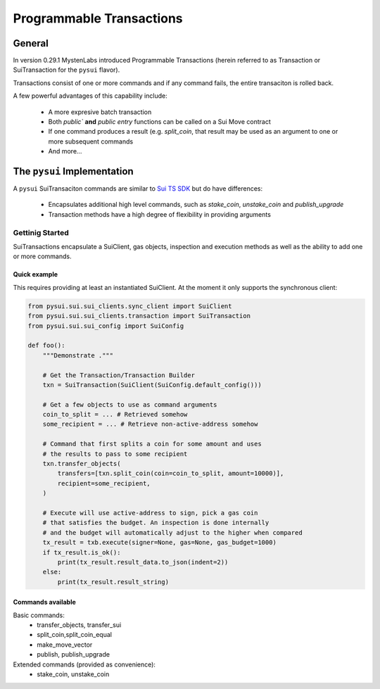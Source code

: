 Programmable Transactions
=========================

General
-------
In version 0.29.1 MystenLabs introduced Programmable Transactions (herein referred
to as Transaction or SuiTransaction for the ``pysui`` flavor).

Transactions consist of one or more commands and if any command fails, the entire transaciton is
rolled back.

A few powerful advantages of this capability include:

    * A more expresive batch transaction
    * Both `public`` **and** `public entry` functions can be called on a Sui Move contract
    * If one command produces a result (e.g. `split_coin`, that result may be used as an argument to one or more subsequent commands
    * And more...

The ``pysui`` Implementation
----------------------------

A ``pysui`` SuiTransaciton commands are similar to `Sui TS SDK <https://docs.sui.io/devnet/build/prog-trans-ts-sdk>`_ but do have
differences:

    * Encapsulates additional high level commands, such as `stake_coin`, `unstake_coin` and `publish_upgrade`
    * Transaction methods have a high degree of flexibility in providing arguments

Gettinig Started
################
SuiTransactions encapsulate a SuiClient, gas objects, inspection and execution methods as well as the ability to add
one or more commands.

Quick example
~~~~~~~~~~~~~
This requires providing at least an instantiated SuiClient. At the moment it only supports the synchronous client:

.. code-block:: Python

    from pysui.sui.sui_clients.sync_client import SuiClient
    from pysui.sui.sui_clients.transaction import SuiTransaction
    from pysui.sui.sui_config import SuiConfig

    def foo():
        """Demonstrate ."""

        # Get the Transaction/Transaction Builder
        txn = SuiTransaction(SuiClient(SuiConfig.default_config()))

        # Get a few objects to use as command arguments
        coin_to_split = ... # Retrieved somehow
        some_recipient = ... # Retrieve non-active-address somehow

        # Command that first splits a coin for some amount and uses
        # the results to pass to some recipient
        txn.transfer_objects(
            transfers=[txn.split_coin(coin=coin_to_split, amount=10000)],
            recipient=some_recipient,
        )

        # Execute will use active-address to sign, pick a gas coin
        # that satisfies the budget. An inspection is done internally
        # and the budget will automatically adjust to the higher when compared
        tx_result = txb.execute(signer=None, gas=None, gas_budget=1000)
        if tx_result.is_ok():
            print(tx_result.result_data.to_json(indent=2))
        else:
            print(tx_result.result_string)

Commands available
~~~~~~~~~~~~~~~~~~

Basic commands:
    * transfer_objects, transfer_sui
    * split_coin,split_coin_equal
    * make_move_vector
    * publish, publish_upgrade

Extended commands (provided as convenience):
    * stake_coin, unstake_coin
